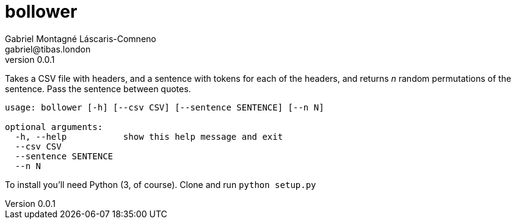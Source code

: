 = bollower
Gabriel Montagné Láscaris-Comneno <gabriel@tibas.london>
v0.0.1

Takes a CSV file with headers, and a sentence with tokens for each of the headers, and returns _n_ random permutations of the sentence.
Pass the sentence between quotes.

----
usage: bollower [-h] [--csv CSV] [--sentence SENTENCE] [--n N]

optional arguments:
  -h, --help           show this help message and exit
  --csv CSV
  --sentence SENTENCE
  --n N
----

To install you'll need Python (3, of course). 
Clone and run `python setup.py`
